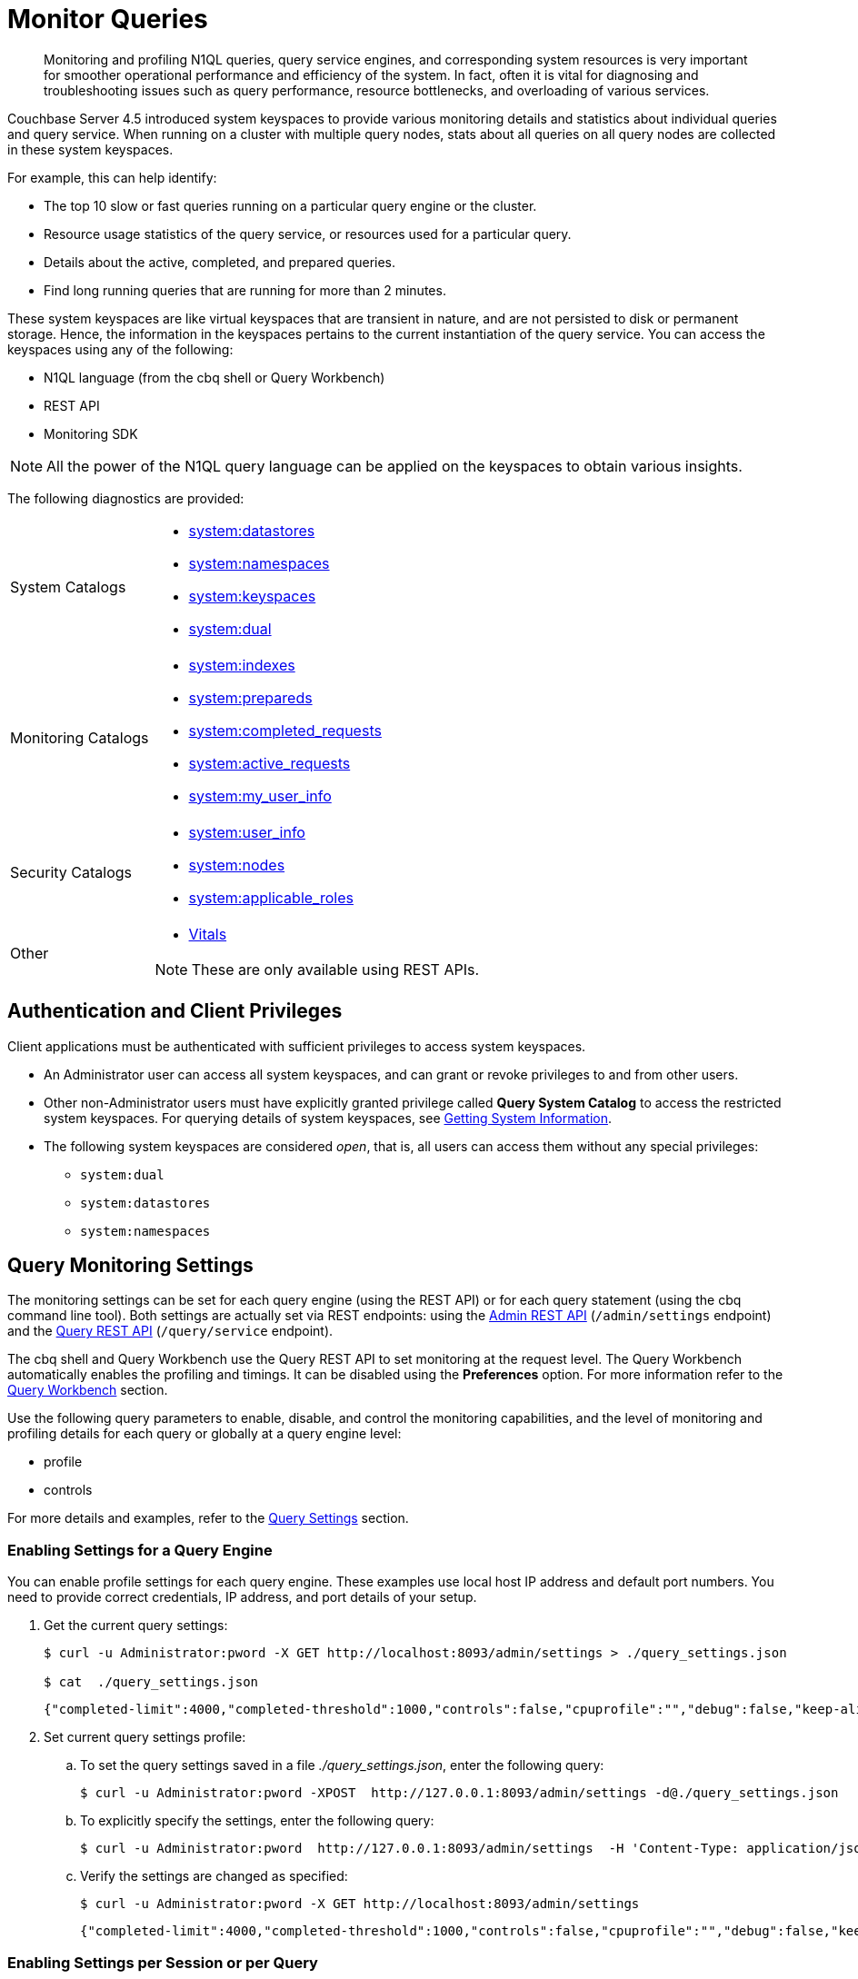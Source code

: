 = Monitor Queries
:page-aliases: monitoring:monitoring-n1ql-query

[abstract]
Monitoring and profiling N1QL queries, query service engines, and corresponding system resources is very important for smoother operational performance and efficiency of the system.
In fact, often it is vital for diagnosing and troubleshooting issues such as query performance, resource bottlenecks, and overloading of various services.

Couchbase Server 4.5 introduced system keyspaces to provide various monitoring details and statistics about individual queries and query service.
When running on a cluster with multiple query nodes, stats about all queries on all query nodes are collected in these system keyspaces.

For example, this can help identify:

* The top 10 slow or fast queries running on a particular query engine or the cluster.
* Resource usage statistics of the query service, or resources used for a particular query.
* Details about the active, completed, and prepared queries.
* Find long running queries that are running for more than 2 minutes.

These system keyspaces are like virtual keyspaces that are transient in nature, and are not persisted to disk or permanent storage.
Hence, the information in the keyspaces pertains to the current instantiation of the query service.
You can access the keyspaces using any of the following:

* N1QL language (from the cbq shell or Query Workbench)
* REST API
* Monitoring SDK

NOTE: All the power of the N1QL query language can be applied on the keyspaces to obtain various insights.

The following diagnostics are provided:

[cols="1,3"]
|===
| System Catalogs
a|
* xref:n1ql:n1ql-intro/sysinfo.adoc#querying-datastores[system:datastores]
* xref:n1ql:n1ql-intro/sysinfo.adoc#querying-namespaces[system:namespaces]
* xref:n1ql:n1ql-intro/sysinfo.adoc#querying-keyspaces[system:keyspaces]
* xref:n1ql:n1ql-intro/sysinfo.adoc#querying-dual[system:dual]

| Monitoring Catalogs
a|
* xref:n1ql:n1ql-intro/sysinfo.adoc#querying-indexes[system:indexes]
* <<sys-prepared,system:prepareds>>
* <<sys-completed-req,system:completed_requests>>
* <<sys-active-req,system:active_requests>>
* <<sys_my-user-info,system:my_user_info>>

| Security Catalogs
a|
* <<sys-user-info,system:user_info>>
* <<sys-nodes,system:nodes>>
* <<sys-app-roles,system:applicable_roles>>

| Other
a|
* <<vitals>>

NOTE: These are only available using REST APIs.
|===

== Authentication and Client Privileges

Client applications must be authenticated with sufficient privileges to access system keyspaces.

* An Administrator user can access all system keyspaces, and can grant or revoke privileges to and from other users.
* Other non-Administrator users must have explicitly granted privilege called *Query System Catalog* to access the restricted system keyspaces.
For querying details of system keyspaces, see xref:n1ql:n1ql-intro/sysinfo.adoc[Getting System Information].
* The following system keyspaces are considered _open_, that is, all users can access them without any special privileges:
 ** `system:dual`
 ** `system:datastores`
 ** `system:namespaces`

== Query Monitoring Settings

The monitoring settings can be set for each query engine (using the REST API) or for each query statement (using the cbq command line tool).
Both settings are actually set via REST endpoints: using the xref:n1ql:n1ql-rest-api/admin.adoc[Admin REST API] (`/admin/settings` endpoint) and the xref:n1ql:n1ql-rest-api/index.adoc[Query REST API] (`/query/service` endpoint).

The cbq shell and Query Workbench use the Query REST API to set monitoring at the request level.
The Query Workbench automatically enables the profiling and timings.
It can be disabled using the [.ui]*Preferences* option.
For more information refer to the xref:tools:query-workbench.adoc[Query Workbench] section.

Use the following query parameters to enable, disable, and control the monitoring capabilities, and the level of monitoring and profiling details for each query or globally at a query engine level:

* profile
* controls

For more details and examples, refer to the
xref:settings:query-settings.adoc[Query Settings] section.

=== Enabling Settings for a Query Engine

You can enable profile settings for each query engine.
These examples use local host IP address and default port numbers.
You need to provide correct credentials, IP address, and port details of your setup.

. Get the current query settings:
+
[source,console]
----
$ curl -u Administrator:pword -X GET http://localhost:8093/admin/settings > ./query_settings.json

$ cat  ./query_settings.json
----
+
[source,json]
----
{"completed-limit":4000,"completed-threshold":1000,"controls":false,"cpuprofile":"","debug":false,"keep-alive-length":16384,"loglevel":"INFO","max-index-api":2,"max-parallelism":1,"memprofile":"","pipeline-batch":16,"pipeline-cap":512,"pretty":true,"profile":"off","request-size-cap":67108864,"scan-cap":512,"servicers":16,"timeout":0}
----

. Set current query settings profile:
 .. To set the query settings saved in a file [.path]_./query_settings.json_, enter the following query:
+
[source,console]
----
$ curl -u Administrator:pword -XPOST  http://127.0.0.1:8093/admin/settings -d@./query_settings.json
----

 .. To explicitly specify the settings, enter the following query:
+
[source,console]
----
$ curl -u Administrator:pword  http://127.0.0.1:8093/admin/settings  -H 'Content-Type: application/json' -d '{"profile": "phases"}'
----

 .. Verify the settings are changed as specified:
+
[source,console]
----
$ curl -u Administrator:pword -X GET http://localhost:8093/admin/settings
----
+
[source,json]
----
{"completed-limit":4000,"completed-threshold":1000,"controls":false,"cpuprofile":"","debug":false,"keep-alive-length":16384,"loglevel":"INFO","max-index-api":2,"max-parallelism":1,"memprofile":"","pipeline-batch":16,"pipeline-cap":512,"pretty":true,"profile":"phases","request-size-cap":67108864,"scan-cap":512,"servicers":16,"timeout":0}
----

=== Enabling Settings per Session or per Query

You can enable monitoring and profiling settings for each query statement.
To set query settings using the cbq shell, use the `\SET` command:

[source,console]
----
cbq> \set -profile "timings";
cbq> \set;
 Query Parameters :
 Parameter name : profile
 Value : ["timings"]
 ...
----

To set query settings using the REST API, specify the parameters in the request body:

[source,console]
----
$ curl -v http://localhost:8093/query/service -d "profile='timings'&statement=SELECT * FROM default LIMIT 1";
----

[#monitor-profile-details]
== Monitoring and Profiling Details

Couchbase Server 5.0 introduces a collection of detailed query monitoring and profiling information.
The profiling and finer query execution timing details can be obtained for any query.

[[profile]]
=== Attribute Profile in Query Response

When profiling is enabled, a query response includes the profile attribute.
The attribute details are as follows:

.Attribute Details
[cols="3,11,8"]
|===
2+| Attribute | Example

2+a|
`phaseTimes` - Cumulative execution times for various phases involved in the query execution, such as authorize, indexscan, fetch, parse, plan, run, etc.

[NOTE]
====
This value will be dynamic, depending on the documents processed by various phases up to this moment in time.

A new query on `system:active requests` will return different values.
====
a|
[source,json]
----
"phaseTimes": {
  "authorize": "823.631µs",
  "fetch": "656.873µs",
  "indexScan": "29.146543ms",
  "instantiate": "236.221µs",
  "parse": "826.382µs",
  "plan": "11.831101ms",
  "run": "16.892181ms"
}
----

2+a|
`phaseCounts` - Count of documents processed at selective phases involved in the query execution, such as authorize, indexscan, fetch, parse, plan, run, etc.

[NOTE]
====
This value will be dynamic, depending on the documents processed by various phases up to this moment in time.

A new query on `system:active requests` will return different values.
====
a|
[source,json]
----
"phaseCounts": {
  "fetch": 16,
  "indexScan": 187
}
----

2+| `phaseOperators` - Indicates the number of each kind of query operators involved in different phases of the query processing.
For instance, this example, one non covering index path was taken, which involves 1 indexScan and 1 fetch operator.

A join would have probably involved 2 fetches (1 per keyspace)

A union select would have twice as many operator counts (1 per each branch of the union).

This is in essence the count of all the operators in the `executionTimings` field.
a|
[source,json]
----
"phaseOperators": {
  "authorize": 1,
  "fetch": 1,
  "indexScan": 2
}
----

2+| `executionTimings` - The execution details such as kernel and service execution times, number of documents processed at each query operator in each phase, and number of phase switches, for various phases involved in the query execution.

The following statistics are collected for each operator:
.7+a|
[source,json]
----
"executionTimings": {
  …
  [{
    "#operator": "Fetch",
    "#stats": {
      "#itemsIn": 187,
      "#itemsOut": 16,
      "#phaseSwitches": 413,
      "execTime": "128.434µs",
      "kernTime": "15.027879ms",
      "servTime": "1.590934ms",
      "state": "services"
    },
    "keyspace": "travel-sample",
    "namespace": "default"
  },
  {
    "#operator": "IntersectScan",
    "#stats": {
    "#itemsIn": 187,
    "#itemsOut": 187,
    "#phaseSwitches": 749,
    "execTime": "449.944µs",
    "kernTime": "14.625524ms"
    }
  }, …]
----

| `#operator`
| Name of the operator.

| `#stats`
| These values will be dynamic, depending on the documents processed by various phases up to this moment in time.

A new query on `system:active_requests` will return different values.

| `#itemsIn`
| Number of input documents to the operator.

| `#itemsOut`
| Number of output documents after the operator processing.

| `#phaseSwitches`
| Number of switches between executing, waiting for services, or waiting for the `goroutine` scheduler.

`execTime` - Time spent executing the operator code inside N1QL query engine.

`kernTime` - Time spent waiting to be scheduled for CPU time.

`servTime` - Time spent waiting for another service, such as index or data.

2+a|
* For index scan, it is time spent waiting for GSI/indexer
* For fetch, it is time spent waiting on the KV store
|===

These statistics (`kernTime`, `servTime`, and `execTime`) can be very helpful in troubleshooting query performance issues, such as:

* A high `servTime` for a low number of items processed is an indication that the indexer or KV store is stressed.
* A high `kernTime` means there is a downstream issue in the query plan or the query server having many requests to process (so the scheduled waiting time will be more for CPU time).

.Attribute Profile
====
The cbq engine must be started with authorization, for example:

[source,console]
----
$ ./cbq  -engine=http://127.0.0.1:8091/ -u Administrator -p pword
----

Show the statistics collected when the `profile` is set to `phases`:

[source,console]
----
cbq> \set -profile "phases";
cbq> SELECT * FROM `travel-sample` WHERE type = "airline" LIMIT 1;
----

[source,json]
----
{
  "requestID": "51da6b92-f978-4083-b3e4-3cccbe91b5ac",
  "signature": {
    "*": "*"
  },
  "results": [
    {
      "travel-sample": {
        "callsign": "BEMIDJI",
        "country": "United States",
        "iata": "CH",
        "icao": "BMJ",
        "id": 1442,
        "name": "Bemidji Airlines",
        "type": "airline"
      }
    }
  ],
  "status": "success",
  "metrics": {
    "elapsedTime": "13.967097ms",
    "executionTime": "13.951263ms",
    "resultCount": 1,
    "resultSize": 306
  },
  "profile": {
    "phaseTimes": {
      "authorize": "744.299µs",
      "fetch": "524.3µs",
      "indexScan": "9.087106ms",
      "instantiate": "52.443µs",
      "parse": "271.049µs",
      "plan": "7.450287ms",
      "run": "6.130069ms"
    },
    "phaseCounts": {
      "fetch": 16,
      "indexScan": 187
    },
    "phaseOperators": {
      "authorize": 1,
      "fetch": 1,
      "indexScan": 2
    }
  }
}
----
====

.Attribute Profile
====
Show the statistics collected when `profile` is set to `timings`:

[source,console]
----
cbq> \set -profile "timings";
cbq> SELECT * FROM `travel-sample` WHERE type = "airline" LIMIT 1;
----

[source,json]
----
{
  "requestID": "874a6c27-b514-42c7-b057-caf07067db65",
  "signature": {
    "*": "*"
  },
  "results": [
    {
      "travel-sample": {
        "callsign": null,
        "country": "United States",
        "iata": null,
        "icao": "XSR",
        "id": 18257,
        "name": "Executive AirShare",
        "type": "airline"
      }
    }
  ],
  "status": "success",
  "metrics": {
    "elapsedTime": "29.855421ms",
    "executionTime": "29.838097ms",
    "resultCount": 1,
    "resultSize": 304
  },
  "profile": {
    "phaseTimes": {
      "authorize": "823.631µs",
      "fetch": "656.873µs",
      "indexScan": "29.146543ms",
      "instantiate": "236.221µs",
      "parse": "826.382µs",
      "plan": "11.831101ms",
      "run": "16.892181ms"
    },
    "phaseCounts": {
      "fetch": 16,
      "indexScan": 187
    },
    "phaseOperators": {
      "authorize": 1,
      "fetch": 1,
      "indexScan": 2
    },
    "executionTimings": {
      "#operator": "Sequence",
      "#stats": {
        "#phaseSwitches": 2,
        "execTime": "1.079µs",
        "kernTime": "16.889187ms"
      },
      "~children": [
        {
          "#operator": "Authorize",
          "#stats": {
            "#phaseSwitches": 4,
            "execTime": "5.423µs",
            "kernTime": "16.043784ms",
            "servTime": "818.208µs"
          },
          "privileges": {
            "List": [
              {
                "Target": "default:travel-sample",
                "Priv": 1
              },
              {
                "Target": "default:travel-sample",
                "Priv": 7
              }
            ]
          },
          "~child": {
            "#operator": "Sequence",
            "#stats": {
              "#phaseSwitches": 3,
              "execTime": "2.694µs",
              "kernTime": "16.036719ms"
            },
            "~children": [
              {
                "#operator": "Sequence",
                "#stats": {
                  "#phaseSwitches": 2,
                  "execTime": "1.418µs",
                  "kernTime": "16.028217ms"
                },
                "~children": [
                  {
                    "#operator": "IntersectScan",
                    "#stats": {
                      "#itemsIn": 187,
                      "#itemsOut": 187,
                      "#phaseSwitches": 749,
                      "execTime": "449.944µs",
                      "kernTime": "14.625524ms"
                    },
                    "limit": "1",
                    "scans": [
                      {
                        "#operator": "IndexScan",
                        "#stats": {
                          "#phaseSwitches": 3,
                          "execTime": "160.085µs",
                          "kernTime": "14.464239ms"
                        },
                        "index": "def_type",
                        "index_id": "7cc0b964c9b812d2",
                        "keyspace": "travel-sample",
                        "namespace": "default",
                        "spans": [
                          {
                            "Exact": true,
                            "Range": {
                              "High": [
                                "\"airline\""
                              ],
                              "Inclusion": 3,
                              "Low": [
                                "\"airline\""
                              ]
                            }
                          }
                        ],
                        "using": "gsi",
                        "~children": [
                          {
                            "#operator": "IndexScan",
                            "#stats": {
                              "#itemsOut": 187,
                              "#phaseSwitches": 753,
                              "execTime": "164.676µs",
                              "kernTime": "64.172µs",
                              "servTime": "14.228826ms"
                            },
                            "index": "def_type",
                            "index_id": "7cc0b964c9b812d2",
                            "keyspace": "travel-sample",
                            "namespace": "default",
                            "spans": [
                              {
                                "Exact": true,
                                "Range": {
                                  "High": [
                                    "\"airline\""
                                  ],
                                  "Inclusion": 3,
                                  "Low": [
                                    "\"airline\""
                                  ]
                                }
                              }
                            ],
                            "using": "gsi"
                          }
                        ]
                      },
                      {
                        "#operator": "DistinctScan",
                        "#stats": {
                          "#phaseSwitches": 4,
                          "execTime": "15.725µs",
                          "kernTime": "20.232µs",
                          "servTime": "14.597529ms"
                        },
                        "scan": {
                          "#operator": "IndexScan",
                          "#stats": {
                            "#phaseSwitches": 3,
                            "execTime": "113.002µs",
                            "kernTime": "14.486802ms"
                          },
                          "index": "univ_idx2",
                          "index_id": "75533bc1a5efe19e",
                          "keyspace": "travel-sample",
                          "namespace": "default",
                          "spans": [
                            {
                              "Exact": true,
                              "Range": {
                                "High": [
                                  "[\"type\", \"airline\"]"
                                ],
                                "Inclusion": 3,
                                "Low": [
                                  "[\"type\", \"airline\"]"
                                ]
                              }
                            }
                          ],
                          "using": "gsi",
                          "~children": [
                            {
                              "#operator": "IndexScan",
                              "#stats": {
                                "#phaseSwitches": 4,
                                "execTime": "18.384µs",
                                "kernTime": "1.681µs",
                                "servTime": "14.46157ms"
                              },
                              "index": "univ_idx2",
                              "index_id": "75533bc1a5efe19e",
                              "keyspace": "travel-sample",
                              "namespace": "default",
                              "spans": [
                                {
                                  "Exact": true,
                                  "Range": {
                                    "High": [
                                      "[\"type\", \"airline\"]"
                                    ],
                                    "Inclusion": 3,
                                    "Low": [
                                      "[\"type\", \"airline\"]"
                                    ]
                                  }
                                }
                              ],
                              "using": "gsi"
                            }
                          ]
                        }
                      }
                    ]
                  },
                  {
                    "#operator": "Fetch",
                    "#stats": {
                      "#itemsIn": 187,
                      "#itemsOut": 16,
                      "#phaseSwitches": 413,
                      "execTime": "128.434µs",
                      "kernTime": "15.027879ms",
                      "servTime": "1.590934ms",
                      "state": "services"
                    },
                    "keyspace": "travel-sample",
                    "namespace": "default"
                  },
                  {
                    "#operator": "Sequence",
                    "#stats": {
                      "#phaseSwitches": 5,
                      "execTime": "10.29µs",
                      "kernTime": "16.009655ms"
                    },
                    "~children": [
                      {
                        "#operator": "Filter",
                        "#stats": {
                          "#itemsIn": 16,
                          "#itemsOut": 16,
                          "#phaseSwitches": 69,
                          "execTime": "284.572µs",
                          "kernTime": "15.693579ms"
                        },
                        "condition": "((`travel-sample`.`type`) = \"airline\")"
                      },
                      {
                        "#operator": "InitialProject",
                        "#stats": {
                          "#itemsIn": 16,
                          "#itemsOut": 16,
                          "#phaseSwitches": 69,
                          "execTime": "7.202µs",
                          "kernTime": "15.984416ms"
                        },
                        "result_terms": [
                          {
                            "expr": "self",
                            "star": true
                          }
                        ]
                      },
                      {
                        "#operator": "FinalProject",
                        "#stats": {
                          "#itemsIn": 16,
                          "#itemsOut": 16,
                          "#phaseSwitches": 71,
                          "execTime": "24.641µs",
                          "kernTime": "15.980887ms"
                        }
                      }
                    ]
                  }
                ]
              },
              {
                "#operator": "Limit",
                "#stats": {
                  "#itemsIn": 2,
                  "#itemsOut": 1,
                  "#phaseSwitches": 11,
                  "execTime": "5.884µs",
                  "kernTime": "16.014442ms"
                },
                "expr": "1"
              }
            ]
          }
        },
        {
          "#operator": "Stream",
          "#stats": {
            "#itemsIn": 1,
            "#itemsOut": 1,
            "#phaseSwitches": 9,
            "execTime": "1.788µs",
            "kernTime": "16.883589ms"
          }
        }
      ]
    }
  }
}
----
====

[[plan]]
=== Attribute Meta in System Keyspaces

_(Introduced in Couchbase Server 5.0)_

The `meta().plan` virtual attribute captures the whole query plan, and monitoring stats of various phases and involved query operators.
The `meta().plan` must be explicitly called in the SELECT query projection list.

The `meta().plan` attribute is enabled only for individual requests that are running (`active_requests`) or completed (`completed_requests`) when the profile is set to timings (`profile ="timings"`) for each individual request.
If at the engine level, the profile is set to off and individual requests have been run with `profile ="timings"`, then the system keyspaces will return the plan only for those requests.

Since there may be a combination of profile settings for all of the requests reported by the system keyspaces, not all requests returned will have a `meta().plan` attachment.

NOTE: For the `system:prepareds` requests, the `meta().plan` is available at all times since the `PREPARE` statement is not dependant on the profile setting.

This attribute is enabled for the following system keyspaces:

* <<sys-active-req>>
* <<sys-prepared>>
* <<sys-completed-req>>

For a detailed example, see <<example-2>>.

== N1QL Cluster Monitoring

=== Description

Couchbase Server allows you to monitor many aspects of an active cluster: cluster-aware operations, diagnostics, and more system keyspaces features that cover multiple nodes.
Functionalities include:

* Ability to access active / completed / prepared requests across all N1QL nodes from N1QL.
* Ability to list nodes by type and with status from N1QL.
* Ability to list system keyspaces from `system:keyspaces`.
* Extra fields in `system:active_requests` and `system:completed_requests`.
* Counters to keep track of specific requests, such as cancelled requests.
* Killing request for CREATE INDEX.

=== System Keyspaces

* The `system:keyspaces` keyspace can be augmented to list system keyspaces with a static map.
The small disadvantage of this is that it has to be maintained as new system keyspaces are added.
* The `system:active_requests` and `system:completed_requests` keyspaces can report scan consistency.
* The `system:prepareds` keyspace can list min and max execution and service times, as well as average times.

=== cbq-engine-cbauth

_(Introduced in Couchbase Server 5.0)_

Cbq-engine-cbauth is a new internal user that the query service uses to allow Query Workbench clients to query across multiple query nodes.

Since Query Workbench can connect to the same node only when cbq-engine is running, Query Workbench cannot do any query-clustered operations.

To get around this block, once the Query Workbench clients connect to a query node, this internal user (cbq-engine-cbauth) will be used to do any further inter-node user verification.

[#vitals]
== Vitals

The [.cmd]`Vitals` API provides data about the running state and health of the query engine, such as number of logical cores, active threads, queued threads, CPU utilization, memory usage, network utilization, garbage collection percentage, and so on.
This information can be very useful to assess the current workload and performance characteristics of a query engine, and hence load-balance the requests being sent to various query engines.

For field names and meanings, refer to xref:n1ql:n1ql-rest-api/admin.adoc#_vitals[Vitals].

=== Get System Vitals

[source,console]
----
$ curl -u Administrator:pword http://localhost:8093/admin/vitals
----

[source,json]
----
{
  "uptime":"30h0m10.801209195s",
  "local.time":"2016-02-18 17:39:41.612724694 -0800 PST",
  "version":"1.0.0",
  "total.threads":225,
  "cores":8,
  "gc.num":11607200,
  "gc.pause.time":"1.849506783s",
  "gc.pause.percent":0,
  "memory.usage":10019216,
  "memory.total":5628336088,
  "memory.system":29055224,
  "cpu.user.percent":0,
  "cpu.sys.percent":0,
  "request.completed.count":111,
  "request.active.count":0,
  "request.per.sec.1min":0.0007,
  "request.per.sec.5min":0.0107,
  "request.per.sec.15min":0.0091,
  "request_time.mean":"170.870877ms",
  "request_time.median":"733.364µs",
  "request_time.80percentile":"21.85926ms",
  "request_time.95percentile":"1.274152266s",
  "request_time.99percentile":"1.588775188s",
  "request.prepared.percent":0
}
----

[#sys-active-req]
== system:active_requests

This catalog lists all currently executing active requests or queries.

For field names and meanings, refer to xref:n1ql:n1ql-rest-api/admin.adoc#_requests[Requests].
The profile related attributes are described in the section <<profile,Attribute profile in Query Response.>>

=== Get Active Requests

To view active requests with Admin REST API:

[source,console]
----
$ curl -u Administrator:pword http://localhost:8093/admin/active_requests
----

To view active requests with N1QL, including the query plan:

[source,n1ql]
----
SELECT *, meta().plan FROM system:active_requests;
----

.Get Active
====
[source,n1ql]
----
SELECT *, meta().plan FROM system:active_requests;
----

[source,json]
----
[
  {
    "active_requests": {
      "clientContextID": "e6e81ad9-09b6-4c98-987a-a80947cbf4cd",
      "elapsedTime": "22.361384ms",
      "executionTime": "22.336681ms",
      "node": "127.0.0.1:8091",
      "phaseCounts": {
        "primaryScan": 1
      },
      "phaseOperators": {
        "authorize": 1,
        "fetch": 1,
        "primaryScan": 1
      },
      "phaseTimes": {
        "authorize": "582.108µs",
        "fetch": "20.525µs",
        "instantiate": "27.358µs",
        "parse": "346.188µs",
        "plan": "31.911µs",
        "primaryScan": "18.043218ms"
      },
      "remoteAddr": "127.0.0.1:65430",
      "requestId": "6b0bff60-7d2c-459b-aafa-942c96c12770",
      "requestTime": "2017-08-08 09:44:07.401941318 -0700 PDT",
      "scanConsistency": "unbounded",
      "state": "running",
      "statement": "SELECT *, meta().plan FROM system:active_requests;",
      "userAgent": "Mozilla/5.0 (Macintosh; Intel Mac OS X 10_12_6) AppleWebKit/537.36 (KHTML, like Gecko) Chrome/59.0.3071.115 Safari/ 537.36 (Couchbase Query Workbench (5.0.1-4603-enterprise))",
      "users": "Administrator"
    },
    "plan": { <1>
      "#operator": "Sequence",
      "#stats": {
      "#phaseSwitches": 1,
      "execTime": "1.102µs",
      "kernTime": "22.539451ms",
      "state": "kernel"
    },
    "~children": [
      {
        "#operator": "Authorize",
        "#stats": {
        "#phaseSwitches": 3,
        "execTime": "3.372µs",
        "kernTime": "21.961146ms",
        "servTime": "578.736µs",
        "state": "kernel"
      },
...
    "plan": {
      "#operator": "Sequence",
      "#stats": {
        "#phaseSwitches": 1,
        "execTime": "13.638µs",
        "kernTime": "37.408896ms",
        "state": "kernel"
      },
      "~children": [
        {
          "#operator": "Authorize",
          "#stats": {
            "#phaseSwitches": 3,
            "execTime": "5.219µs",
            "kernTime": "35.954967ms",
            "servTime": "1.460405ms",
            "state": "kernel"
          },
          "privileges": {
            "List": [
              {
                "Priv": 4,
                "Target": "#system:active_requests"
              }
            ]
          },
          "~child": {
            "#operator": "Sequence",
            "#stats": {
              "#phaseSwitches": 1,
              "execTime": "2.273µs",
              "kernTime": "36.083024ms",
              "state": "kernel"
            },
            "~children": [
              {
                "#operator": "PrimaryScan",
                "#stats": {
                  "#itemsOut": 1,
                  "#phaseSwitches": 7,
                  "execTime": "18.137103ms",
                  "kernTime": "4.827µs",
                  "servTime": "16.576598ms"
                },
                "index": "#primary",
                "keyspace": "active_requests",
                "namespace": "#system",
                "using": "system"
              },
              {
                "#operator": "Fetch",
                "#stats": {
                  "#itemsIn": 1,
                  "#phaseSwitches": 7,
                  "execTime": "14.894µs",
                  "kernTime": "34.727264ms",
                  "servTime": "1.407022ms",
                  "state": "services"
                },
                "keyspace": "active_requests",
                "namespace": "#system"
              },
              {
                "#operator": "Sequence",
                "#stats": {
                  "#phaseSwitches": 1,
                  "execTime": "1.913µs",
                  "kernTime": "36.296279ms",
                  "state": "kernel"
                },
                "~children": [
                  {
                    "#operator": "InitialProject",
                    "#stats": {
                      "#phaseSwitches": 1,
                      "execTime": "12.445µs",
                      "kernTime": "36.282886ms",
                      "state": "kernel"
                    },
                    "result_terms": [
                      {
                        "expr": "self",
                        "star": true
                      },
                      {
                        "expr": "(meta(`active_requests`).`plan`)"
                      }
                    ]
                  },
                  {
                    "#operator": "FinalProject",
                    "#stats": {
                      "#phaseSwitches": 1,
                      "execTime": "17.767µs",
                      "kernTime": "36.332512ms",
                      "state": "kernel"
                    }
                  }
                ]
              }
            ]
          }
        },
        {
          "#operator": "Stream",
          "#stats": {
            "#phaseSwitches": 1,
            "execTime": "725ns",
            "kernTime": "37.932713ms",
            "state": "kernel"
          }
        }
      ]
    }
  }
]
----
====

<1> The *plan* section contains a tree of operators that combine to execute the N1QL query.
The root operator is a Sequence, which itself has a collection of child operators like Authorize, PrimaryScan, Fetch, and possibly even more Sequences.

=== Terminate an Active Request

The DELETE command can be used to terminate an active request, for instance, a non-responding or a long-running query.

To terminate an active request [.var]`uuid` with the Admin REST API:

[source,console]
----
$ curl -u Administrator:pword -X DELETE http://localhost:8093/admin/active_requests/uuid
----

To terminate an active request [.var]`uuid` with N1QL:

[source,n1ql]
----
DELETE FROM system:active_requests WHERE requestId = "uuid";
----

[#sys-prepared]
== system:prepareds

This catalog provides data about the known prepared statements and their state in a query engine’s prepared statement cache.
For each prepared statement, this catalog provides information such as name, statement, query plan, last use time, number of uses, and so on.

For field names and meanings, refer to xref:n1ql:n1ql-rest-api/admin.adoc#_statements[Statements].

=== Get Prepared Statements

To get a list of all known prepared statements, you can use the Admin REST API or a N1QL query:

[source,console]
----
$ curl -u Administrator:pword http://localhost:8093/admin/prepareds
----

[source,n1ql]
----
SELECT * FROM system:prepareds;
----

To get information about a specific prepared statement [.var]`example1`, you can use the Admin REST API or a N1QL query:

[source,console]
----
$ curl -u Administrator:pword http://localhost:8093/admin/prepareds/example1
----

[source,n1ql]
----
SELECT * FROM system:prepareds WHERE name = "example1";
----

.Get Prepared
====
[source,n1ql]
----
PREPARE p1 AS SELECT * FROM default WHERE foo = 42;
----

[source,json]
----
{
  "requestID": "87520590-8932-4be8-8d08-6bf4a0aad0d5",
  "signature": "json",
  "results": [
    {
      "encoded_plan": "H4sIAAAAAAAA/6RSXWsUMRT9K+H0pV2CUBGEiA++FAQfFtY3Kd0wc2Y2mknizZ26tYy/XbKuLN0+aSEQcjmcj5z7CKYu9+zvSvQJDrBIfiIcyjUscqF4zQL3iIvTAxt+n5k6wuJXtwuxFya4L09BH2bdZQk/G6pIuA+RI2uj+hSqHuCfvYxUOPQc/BzVHW9YrCXcw71dbpe/Gv9lYi1h8vKw6XyCRUg993C4KH/GsPjGh1p8x5OJ4x88n841pBEOYw1Y7FOdG2q3+xe6c4K1Fx8jI14U9yZEpcCiy6kPGnIr9fJye1TdvtoOOW+vzHvz5vXVMw8fU9Dg41ryV3bNuLDOUe+UMtWDFvelASvjAIuqXuBUZraazp2kE9Nyu7RzBtmo0E84VFzDmLzOwhZ7BYcVFgvlvm1HERYvNOXa+GoqIzs1KzNInswxmfmxo9AMOR+yvcPyOwAA//+dg3Nd3AIAAA==",
      "name": "p1",
      "operator": {
      "#operator": "Sequence",
      "~children": [
        {
          "#operator": "Authorize",
            "privileges": {
              "List": [
                {
                  "Priv": 7,
                  "Target": "default:default"
                }
              ]
            },
            "~child": {
              "#operator": "Sequence",
              "~children": [
                {
                  "#operator": "PrimaryScan",
                  "index": "#primary",
                  "keyspace": "default",
                  "namespace": "default",
                  "using": "gsi"
                },
                {
                  "#operator": "Fetch",
                  "keyspace": "default",
                  "namespace": "default"
                },
                {
                  "#operator": "Parallel",
                  "~child": {
                    "#operator": "Sequence",
                    "~children": [
                      {
                        "#operator": "Filter",
                        "condition": "((`default`.`foo`) = 42)"
                      },
                      {
                        "#operator": "InitialProject",
                        "result_terms": [
                          {
                            "expr": "self",
                            "star": true
                          }
                        ]
                      },
                      {
                        "#operator": "FinalProject"
                      }
                    ]
                  }
                }
              ]
            }
          },
          {
            "#operator": "Stream"
          }
        ]
      },
      "signature": {
        "*": "*"
      },
      "text": "prepare p1 as select * from default where foo = 42;"
    }
  ],
  "status": "success",
  "metrics": {
    "elapsedTime": "34.712303ms",
    "executionTime": "34.68522ms",
    "resultCount": 1,
    "resultSize": 3443
  }
}
----

[source,n1ql]
----
SELECT *, meta().plan FROM system:prepareds;
----

[source,json]
----
{
  "requestID": "e37ab60b-b616-478f-8cf3-cdc16e39283d",
  "signature": {
    "*": "*",
    "plan": "json"
  },
  "results": [
    {
      "plan": {
        "#operator": "Sequence",
        "~children": [
          {
            "#operator": "Authorize",
            "privileges": {
              "List": [
                {
                  "Priv": 7,
                  "Target": "default:default"
                }
              ]
            },
            "~child": {
              "#operator": "Sequence",
              "~children": [
                {
                  "#operator": "PrimaryScan",
                  "index": "#primary",
                  "keyspace": "default",
                  "namespace": "default",
                  "using": "gsi"
                },
                {
                  "#operator": "Fetch",
                  "keyspace": "default",
                  "namespace": "default"
                },
                {
                  "#operator": "Parallel",
                  "~child": {
                    "#operator": "Sequence",
                    "~children": [
                      {
                        "#operator": "Filter",
                        "condition": "((`default`.`foo`) = 42)"
                      },
                      {
                        "#operator": "InitialProject",
                        "result_terms": [
                          {
                            "expr": "self",
                            "star": true
                          }
                        ]
                      },
                      {
                        "#operator": "FinalProject"
                      }
                    ]
                  }
                }
              ]
            }
          },
          {
            "#operator": "Stream"
          }
        ]
      },
      "prepareds": {
        "encoded_plan": "H4sIAAAAAAAA/6RSXWsUMRT9K+H0pV2CUBGEiA++FAQfFtY3Kd0wc2Y2mknizZ26tYy/XbKuLN0+aSEQcjmcj5z7CKYu9+zvSvQJDrBIfiIcyjUscqF4zQL3iIvTAxt+n5k6wuJXtwuxFya4L09BH2bdZQk/G6pIuA+RI2uj+hSqHuCfvYxUOPQc/BzVHW9YrCXcw71dbpe/Gv9lYi1h8vKw6XyCRUg993C4KH/GsPjGh1p8x5OJ4x88n841pBEOYw1Y7FOdG2q3+xe6c4K1Fx8jI14U9yZEpcCiy6kPGnIr9fJye1TdvtoOOW+vzHvz5vXVMw8fU9Dg41ryV3bNuLDOUe+UMtWDFvelASvjAIuqXuBUZraazp2kE9Nyu7RzBtmo0E84VFzDmLzOwhZ7BYcVFgvlvm1HERYvNOXa+GoqIzs1KzNInswxmfmxo9AMOR+yvcPyOwAA//+dg3Nd3AIAAA==",
        "name": "p1",
        "node": "127.0.0.1:8091",
        "statement": "prepare p1 as select * from default where foo = 42;",
        "uses": 0
      }
    }
  ],
  "status": "success",
  "metrics": {
    "elapsedTime": "122.056934ms",
    "executionTime": "122.03689ms",
    "resultCount": 1,
    "resultSize": 3499
  }
}
----
====

=== Delete Prepared Statement

To delete a specific prepared statement [.var]`p1`, you can use the Admin REST API or a N1QL query:

[source,console]
----
$ curl -u Administrator:pword -X DELETE http://localhost:8093/admin/prepareds/p1
----

[source,n1ql]
----
DELETE FROM system:prepareds WHERE name = "p1";
----

To delete all the known prepared statements, you must use a N1QL query:

[source,n1ql]
----
DELETE FROM system:prepareds;
----

[#sys-completed-req]
== system:completed_requests

This catalog maintains a list of the most recent completed requests that have run longer than a predefined threshold of time.
For each completed request, this catalog maintains information such as requestId, statement text, prepared name (if prepared statement), request time, service time, and so on.
This information provides a general insight into the health and performance of the query engine and the cluster.

For field names and meanings, refer to xref:n1ql:n1ql-rest-api/admin.adoc#_requests[Requests].
Note that most field names and meanings match exactly those of `system:active_requests`.

[NOTE]
====
Request profiling affects the `system:completed_requests` keyspace in the following ways:

* When the feature is turned on, completed requests are stored with their execution plan.
* Profiling information is likely to use 100KB+ per entry.
* Due to the added overhead of running both profiling and logging, we recommend turning on both of them only when needed.
Running only one of them continuously has no noticeable affect on performance.
* Profiling does not carry any extra cost beyond memory for completed requests, so it's fine to run it continuously.
====

=== Get Completed Requests

To get a list of all logged completed requests using the Admin REST API:

[source,console]
----
$ curl -u Administrator:pword http://localhost:8093/admin/completed_requests
----

To get a list of all logged completed requests using N1QL, including the query plan:

[source,n1ql]
----
SELECT *, meta().plan FROM system:completed_requests;
----

=== Purge the Completed Requests

To purge a completed request [.var]`uuid` with the Admin REST API:

[source,console]
----
$ curl -u Administrator:pword -X DELETE http://localhost:8093/admin/completed_requests/uuid
----

To purge a completed request [.var]`uuid` with N1QL:

[source,n1ql]
----
DELETE FROM system:completed_requests WHERE requestId = "uuid";
----

To purge the completed requests for a given time period, use:

[source,n1ql]
----
DELETE FROM system:completed_requests WHERE requestTime LIKE "2015-09-09%";
----

=== Configure the Completed Requests

You can configure the `system:completed_requests` keyspace by specifying the parameters through the Admin API settings endpoint.

The JSON parameter accepts two new fields: [.param]`completed-threshold` and [.param]`completed-limit`.

[.param]`completed-threshold`:: Sets the minimum request duration after which requests are added to the `system:completed_requests` catalog.
The default value is 1000ms.
Specify [.in]`0` to log all requests and [.in]`-1` to not log any requests to the keyspace.
+
To specify a different value, use:
+
[source,console]
----
$ curl http://localhost:port/admin/settings -H 'Content-Type: application/json' -d '{"completed-threshold":0}' -u user:pword
----

[.param]`completed-limit`:: Sets the number of most recent requests to be tracked in the `system:completed_requests` catalog.
The default value is 4000.
Specify [.in]`0` to not track any requests and [.in]`-1` to set no limit.
+
To specify a different value, use:
+
[source,console]
----
$ curl http://localhost:port/admin/settings -H 'Content-Type: application/json' -d '{"completed-limit":1000}' -u user:pword
----

[[example-2]]
.Completed Request
====
First, we set `profile = "timings"` and run a long query which takes at least 1000ms (the default value of the `completed-threshold` query setting) to get registered in the `system:completed_requests` keyspace:

.Query 1
[source,console]
----
cbq> \set -profile "timings";
cbq> SELECT * FROM `travel-sample` ORDER BY name;
----

Now, we change the profile setting to "phases" and rerun another long query:

.Query 2
[source,console]
----
cbq> \set -profile "phases";
cbq> SELECT * FROM `travel-sample` ORDER BY title;
----

Run a query `system:completed_requests` keyspace with `meta().plan`.

.Query 3
[source,console]
----
cbq> SELECT meta().plan, * from system:completed_requests;
----

.Result
[source,json]
----
{
  "requestID": "33ed0271-6f30-48e0-9932-eea97b3d41fa",
  "signature": {
    "*": "*",
    "plan": "json"
  },
  "results": [
    {
      "completed_requests": {
        "elapsedTime": "6.404801894s",
        "errorCount": 0,
        "node": "10.17.5.233",
        "phaseCounts": {
          "fetch": 31592,
          "primaryScan": 31592,
          "sort": 31592
        },
        "phaseOperators": {
          "authorize": 1,
          "fetch": 1,
          "primaryScan": 1,
          "sort": 1
        },
        "phaseTimes": {
          "authorize": "576.717µs",
          "fetch": "605.983982ms",
          "instantiate": "625.544µs",
          "parse": "262.266µs",
          "plan": "254.921µs",
          "primaryScan": "64.168512ms",
          "run": "6.402307626s",
          "sort": "432.85835ms"
        },
        "remoteAddr": "192.168.0.109:51540",
        "requestId": "bd0cfa57-2189-4f22-93d5-ddeca3325c3f",
        "resultCount": 31592,
        "resultSize": 107818622,
        "scanConsistency": "unbounded",
        "serviceTime": "6.40478582s",
        "state": "completed",
        "statement": "select * from `travel-sample` order by name;",
        "time": "2017-03-10 20:19:02.495406865 -0800 PST",
        "userAgent": "Go-http-client/1.1",
        "users": "Administrator"
      },
      "plan": { <1>
        "#operator": "Sequence",
        "#stats": {
          "#phaseSwitches": 2,
          "execTime": "849ns",
          "kernTime": "6.402305271s"
        },
        "~children": [
          {
            "#operator": "Authorize",
            "#stats": {
              "#phaseSwitches": 4,
              "execTime": "3.452µs",
              "kernTime": "6.401387075s",
              "servTime": "573.265µs"
            },
            "privileges": {
              "List": [
                {
                  "Priv": 1,
                  "Target": "default:travel-sample"
                },
                {
                  "Priv": 7,
                  "Target": "default:travel-sample"
                }
              ]
            },
            "~child": {
              "#operator": "Sequence",
              "#stats": {
                "#phaseSwitches": 3,
                "execTime": "2.667µs",
                "kernTime": "6.401379511s"
              },
              "~children": [
                {
                  "#operator": "Sequence",
                  "#stats": {
                    "#phaseSwitches": 2,
                    "execTime": "3.757µs",
                    "kernTime": "638.158784ms"
                  },
                  "~children": [
                    {
                      "#operator": "PrimaryScan",
                      "#stats": {
                        "#itemsOut": 31592,
                        "#phaseSwitches": 126371,
                        "execTime": "43.239957ms",
                        "kernTime": "557.221483ms",
                        "servTime": "20.928555ms"
                      },
                      "index": "def_primary",
                      "keyspace": "travel-sample",
                      "namespace": "default",
                      "using": "gsi"
                    },
                    {
                      "#operator": "Fetch",
                      "#stats": {
                        "#itemsIn": 31592,
                        "#itemsOut": 31592,
                        "#phaseSwitches": 126499,
                        "execTime": "37.4027ms",
                        "kernTime": "32.132249ms",
                        "servTime": "568.581282ms"
                      },
                      "keyspace": "travel-sample",
                      "namespace": "default"
                    },
                    {
                      "#operator": "Sequence",
                      "#stats": {
                        "#phaseSwitches": 5,
                        "execTime": "2.14µs",
                        "kernTime": "638.143448ms"
                      },
                      "~children": [
                        {
                          "#operator": "InitialProject",
                          "#stats": {
                            "#itemsIn": 31592,
                            "#itemsOut": 31592,
                            "#phaseSwitches": 126375,
                            "execTime": "3.887302ms",
                            "kernTime": "634.243391ms"
                          },
                          "result_terms": [
                            {
                              "expr": "self",
                              "star": true
                            }
                          ]
                        }
                      ]
                    }
                  ]
                },
                {
                  "#operator": "Order",
                  "#stats": {
                    "#itemsIn": 31592,
                    "#itemsOut": 31592,
                    "#phaseSwitches": 126373,
                    "execTime": "432.85835ms",
                    "kernTime": "5.925425699s"
                  },
                  "sort_terms": [
                    {
                      "expr": "(`travel-sample`.`name`)"
                    }
                  ]
                },
                {
                  "#operator": "FinalProject",
                  "#stats": {
                    "#itemsIn": 31592,
                    "#itemsOut": 31592,
                    "#phaseSwitches": 126375,
                    "execTime": "16.142571ms",
                    "kernTime": "6.385221481s"
                  }
                }
              ]
            }
          },
          {
            "#operator": "Stream",
            "#stats": {
              "#itemsIn": 31592,
              "#itemsOut": 31592,
              "#phaseSwitches": 63191,
              "execTime": "4.397577ms",
              "kernTime": "6.397903458s"
            }
          }
        ]
      }
    },
    { <2>
      "completed_requests": {
        "elapsedTime": "6.404801894s",
        "errorCount": 0,
        "node": "192.168.0.109",
        "phaseCounts": {
          "fetch": 31592,
          "primaryScan": 31592,
          "sort": 31592
        },
        "phaseOperators": {
          "authorize": 1,
          "fetch": 1,
          "primaryScan": 1,
          "sort": 1
        },
        "remoteAddr": "192.168.0.109:51540",
        "requestId": "bd0cfa57-2189-4f22-93d5-ddeca3325c3f",
        "requestTime": "2017-03-10T20:19:02.495406865-08:00",
        "resultCount": 31592,
        "resultSize": 107818622,
        "scanConsistency": "unbounded",
        "serviceTime": "6.40478582s",
        "state": "completed",
        "statement": "select * from `travel-sample` order by name;",
        "userAgent": "Go-http-client/1.1",
        "users": "Administrator"
      }
    }
  ],
  "status": "success",
  "metrics": {
    "elapsedTime": "74.124629ms",
    "executionTime": "74.112155ms",
    "resultCount": 4,
    "resultSize": 14608
  },
  "profile": { <3>
    "phaseTimes": {
      "authorize": "551.089µs",
      "fetch": "34.260218ms",
      "instantiate": "20.455µs",
      "parse": "297.811µs",
      "plan": "36.651µs",
      "primaryScan": "35.703598ms",
      "run": "70.693651ms"
    },
    "phaseCounts": {
      "fetch": 4,
      "primaryScan": 4
    },
    "phaseOperators": {
      "authorize": 1,
      "fetch": 1,
      "primaryScan": 1
    }
  }
}
----
====

This example shows:

<1> `meta().plan` with all detailed statistics collected for Query 1.
<2> Only profile attribute with all phases-related statistics for Query 2.
<3> The profile attribute with all phases-related statistics for this query itself (which is querying the `system:completed_requests` keyspace)

[#sys_my-user-info]
== system:my_user_info

This catalog maintains a list of all information of your profile.

To see your current information, use:

[source,n1ql]
----
SELECT * FROM system:my_user_info;
----

This will result in a list similar to:

[source,json]
----
[
  {
    "my_user_info": {
      "domain": "local",
      "id": "root",
      "name": "Root User",
      "password_change_date": "2018-08-17T09:48:27.000Z",
      "roles": [
        {
          "role": "admin"
        }
      ]
    }
  }
]
----

[#sys-user-info]
== system:user_info

This catalog maintains a list of all current users in your bucket and their information.

To see the list of all current users, use:

[source,n1ql]
----
SELECT * FROM system:user_info;
----

This will result in a list similar to:

[source,json]
----
[
  {
    "user_info": {
      "domain": "local",
      "id": "root",
      "name": "Root User",
      "password_change_date": "2018-08-17T09:48:27.000Z",
      "roles": [
        {
          "role": "admin"
        }
      ]
    }
  },
  {
    "user_info": {
      "domain": "ns_server",
      "id": "Administrator",
      "name": "Administrator",
      "roles": [
        {
          "role": "admin"
        }
      ]
    }
  }
]
----

[#sys-nodes]
== system:nodes

This catalog shows the datastore topology information.
This is separate from the N1QL clustering view, in that N1QL clustering shows a map of the N1QL cluster, as provided by the cluster manager, while `system:nodes` shows a view of the nodes and services that make up the actual datastore, which may or may not include N1QL nodes.

* The dichotomy is important in that N1QL could be clustered by one entity (e.g. Zookeeper) and be connected to a clustered datastore (e.g. Couchbase) such that each does not have visibility of the other.
* Should N1QL be extended to be able to concurrently connect to multiple datastores, each datastore will report its own topology, so that `system:nodes` offers a complete view of all the storage nodes, whatever those may be.
* The `system:nodes` keyspace provides a way to report services advertised by each node as well as services that are actually running.
This is datastore dependent.
* N1QL clustering is still reported by the `/admin` endpoints.

To see the list of all current node information, use:

[source,n1ql]
----
SELECT * FROM system:nodes;
----

This will result in a list similar to:

[source,json]
----
[
  {
    "nodes": {
      "name": "127.0.0.1:8091",
      "ports": {
        "cbas": 8095,
        "cbasAdmin": 9110,
        "cbasCc": 9111,
        "cbasSSL": 18095,
        "eventingAdminPort": 8096,
        "eventingSSL": 18096,
        "fts": 8094,
        "ftsSSL": 18094,
        "indexAdmin": 9100,
        "indexHttp": 9102,
        "indexHttps": 19102,
        "indexScan": 9101,
        "indexStreamCatchup": 9104,
        "indexStreamInit": 9103,
        "indexStreamMaint": 9105,
        "kv": 11210,
        "kvSSL": 11207,
        "n1ql": 8093,
        "n1qlSSL": 18093
      },
      "services": [
        "cbas",
        "eventing",
        "fts",
        "index",
        "kv",
        "n1ql"
      ]
    }
  }
]
----

[#sys-app-roles]
== system:applicable_roles

This catalog maintains a list of all applicable roles and grantee of each bucket.

To see the list of all current applicable role information, use:

[source,n1ql]
----
SELECT * FROM system:applicable_roles;
----

This will result in a list similar to:

[source,json]
----
[
  {
    "applicable_roles": {
      "grantee": "anil",
      "role": "replication_admin"
    }
  },
  {
    "applicable_roles": {
      "bucket_name": "travel-sample",
      "grantee": "anil",
      "role": "select"
    }
  },
  {
    "applicable_roles": {
      "bucket_name": "*",
      "grantee": "anil",
      "role": "select"
    }
  }
]
----

For more examples, take a look at the blog: https://blog.couchbase.com/optimize-n1ql-performance-using-request-profiling/[Optimize N1QL performance using request profiling^].
